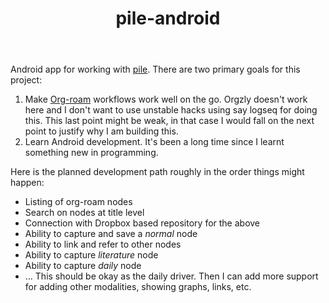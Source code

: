#+TITLE:  pile-android

Android app for working with [[https://github.com/lepisma/pile][pile]]. There are two primary goals for this project:

1. Make [[https://www.orgroam.com/][Org-roam]] workflows work well on the go. Orgzly doesn't work here and I
   don't want to use unstable hacks using say logseq for doing this. This last
   point might be weak, in that case I would fall on the next point to justify
   why I am building this.
2. Learn Android development. It's been a long time since I learnt something new
   in programming.

Here is the planned development path roughly in the order things might happen:

+ Listing of org-roam nodes
+ Search on nodes at title level
+ Connection with Dropbox based repository for the above
+ Ability to capture and save a /normal/ node
+ Ability to link and refer to other nodes
+ Ability to capture /literature/ node
+ Ability to capture /daily/ node
+ ... This should be okay as the daily driver. Then I can add more support for
  adding other modalities, showing graphs, links, etc.
